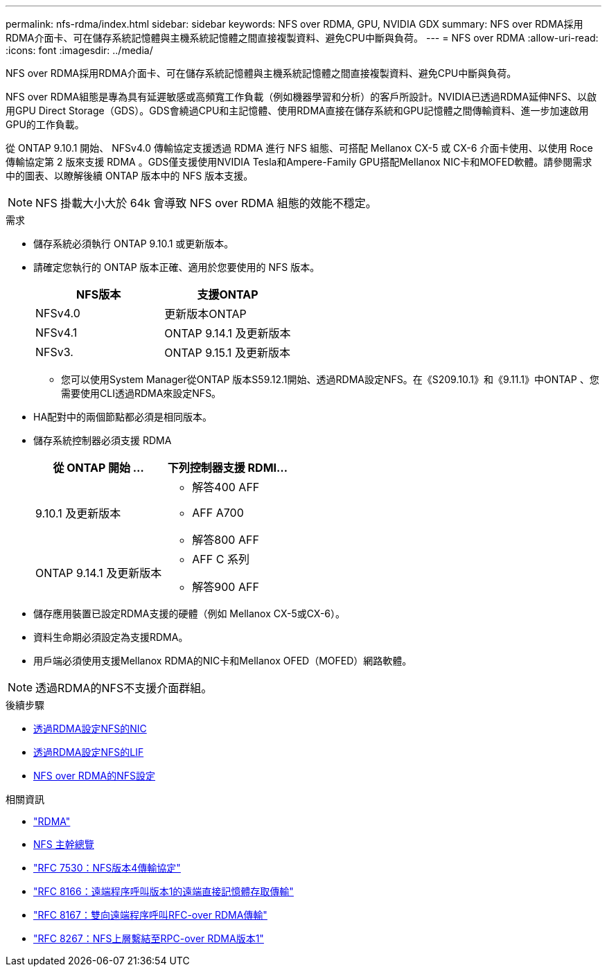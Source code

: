 ---
permalink: nfs-rdma/index.html 
sidebar: sidebar 
keywords: NFS over RDMA, GPU, NVIDIA GDX 
summary: NFS over RDMA採用RDMA介面卡、可在儲存系統記憶體與主機系統記憶體之間直接複製資料、避免CPU中斷與負荷。 
---
= NFS over RDMA
:allow-uri-read: 
:icons: font
:imagesdir: ../media/


[role="lead"]
NFS over RDMA採用RDMA介面卡、可在儲存系統記憶體與主機系統記憶體之間直接複製資料、避免CPU中斷與負荷。

NFS over RDMA組態是專為具有延遲敏感或高頻寬工作負載（例如機器學習和分析）的客戶所設計。NVIDIA已透過RDMA延伸NFS、以啟用GPU Direct Storage（GDS）。GDS會繞過CPU和主記憶體、使用RDMA直接在儲存系統和GPU記憶體之間傳輸資料、進一步加速啟用GPU的工作負載。

從 ONTAP 9.10.1 開始、 NFSv4.0 傳輸協定支援透過 RDMA 進行 NFS 組態、可搭配 Mellanox CX-5 或 CX-6 介面卡使用、以使用 Roce 傳輸協定第 2 版來支援 RDMA 。GDS僅支援使用NVIDIA Tesla和Ampere-Family GPU搭配Mellanox NIC卡和MOFED軟體。請參閱需求中的圖表、以瞭解後續 ONTAP 版本中的 NFS 版本支援。


NOTE: NFS 掛載大小大於 64k 會導致 NFS over RDMA 組態的效能不穩定。

.需求
* 儲存系統必須執行 ONTAP 9.10.1 或更新版本。
* 請確定您執行的 ONTAP 版本正確、適用於您要使用的 NFS 版本。
+
[cols="2"]
|===
| NFS版本 | 支援ONTAP 


| NFSv4.0 | 更新版本ONTAP 


| NFSv4.1 | ONTAP 9.14.1 及更新版本 


| NFSv3. | ONTAP 9.15.1 及更新版本 
|===
+
** 您可以使用System Manager從ONTAP 版本S59.12.1開始、透過RDMA設定NFS。在《S209.10.1》和《9.11.1》中ONTAP 、您需要使用CLI透過RDMA來設定NFS。


* HA配對中的兩個節點都必須是相同版本。
* 儲存系統控制器必須支援 RDMA
+
[cols="2"]
|===
| 從 ONTAP 開始 ... | 下列控制器支援 RDMI... 


| 9.10.1 及更新版本  a| 
** 解答400 AFF
** AFF A700
** 解答800 AFF




| ONTAP 9.14.1 及更新版本  a| 
** AFF C 系列
** 解答900 AFF


|===
* 儲存應用裝置已設定RDMA支援的硬體（例如 Mellanox CX-5或CX-6）。
* 資料生命期必須設定為支援RDMA。
* 用戶端必須使用支援Mellanox RDMA的NIC卡和Mellanox OFED（MOFED）網路軟體。



NOTE: 透過RDMA的NFS不支援介面群組。

.後續步驟
* xref:./configure-nics-task.adoc[透過RDMA設定NFS的NIC]
* xref:./configure-lifs-task.adoc[透過RDMA設定NFS的LIF]
* xref:./configure-nfs-task.adoc[NFS over RDMA的NFS設定]


.相關資訊
* link:../concepts/rdma-concept.html["RDMA"]
* xref:../nfs-trunking/index.html[NFS 主幹總覽]
* https://datatracker.ietf.org/doc/html/rfc7530["RFC 7530：NFS版本4傳輸協定"^]
* https://datatracker.ietf.org/doc/html/rfc8166["RFC 8166：遠端程序呼叫版本1的遠端直接記憶體存取傳輸"^]
* https://datatracker.ietf.org/doc/html/rfc8167["RFC 8167：雙向遠端程序呼叫RFC-over RDMA傳輸"^]
* https://datatracker.ietf.org/doc/html/rfc8267["RFC 8267：NFS上層繫結至RPC-over RDMA版本1"^]

